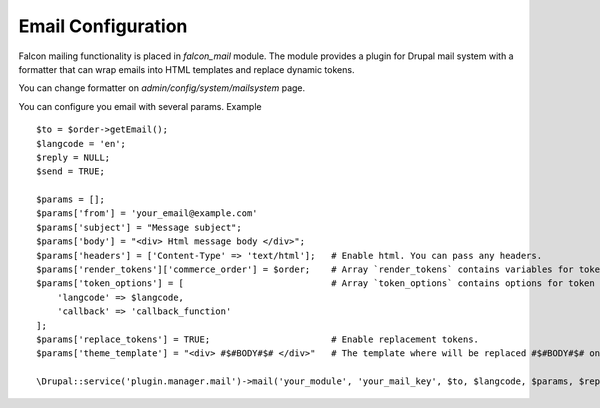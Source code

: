 Email Configuration
===================

Falcon mailing functionality is placed in `falcon_mail` module. The module provides a plugin for Drupal mail system with a formatter that can wrap emails into HTML templates and replace dynamic tokens.

You can change formatter on `admin/config/system/mailsystem` page.

You can configure you email with several params. Example ::

    $to = $order->getEmail();
    $langcode = 'en';
    $reply = NULL;
    $send = TRUE;

    $params = [];
    $params['from'] = 'your_email@example.com'
    $params['subject'] = "Message subject";
    $params['body'] = "<div> Html message body </div>";
    $params['headers'] = ['Content-Type' => 'text/html'];   # Enable html. You can pass any headers.
    $params['render_tokens']['commerce_order'] = $order;    # Array `render_tokens` contains variables for token replacement.
    $params['token_options'] = [                            # Array `token_options` contains options for token replaceement.
        'langcode' => $langcode,
        'callback' => 'callback_function'
    ];
    $params['replace_tokens'] = TRUE;                       # Enable replacement tokens.
    $params['theme_template'] = "<div> #$#BODY#$# </div>"   # The template where will be replaced #$#BODY#$# on $messsage['body'].

    \Drupal::service('plugin.manager.mail')->mail('your_module', 'your_mail_key', $to, $langcode, $params, $reply, $send);

